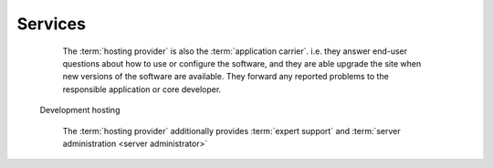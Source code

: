 ========
Services
========

.. glossary::

    Developer service

        One of the services provided by a :term:`development provider`.
        Developer services usually include
        :term:`analysis`,
        :term:`programming`,
        :term:`testing`,
        :term:`deployment`,
        :term:`maintenance` and
        :term:`expert support`.

    Server hosting

      The service provided by a :term:`server provider`.

      In this type of collaboration the :term:`hosting provider` is not responsible for
      :term:`server administration <server administrator>` and  :term:`end-user
      support`. The :term:`site operator` usually organizes their own
      :term:`end-user support` and designates a third-party :term:`server
      administrator`.

    Application hosting

      A variant of :term:`server hosting` where the provider also acts as the
      :term:`application carrier`.
..


        The :term:`hosting provider` is also the :term:`application carrier`.
        i.e. they answer end-user questions about how to use or configure the
        software, and they are able upgrade the site when new versions of the
        software are available. They forward any reported
        problems to the responsible application or core developer.

    Development hosting

        The :term:`hosting provider` additionally provides :term:`expert support` and
        :term:`server administration <server administrator>`

..
  In case of **server hosting** the server operator has two contracts: one with a
  developer and one with a hosting provider.

  Your job is to provide and manage the server where the developer will
  install and maintain Lino. You make sure that the server is available
  and secure. You collaborate with the developer for certain tasks like
  mail server setup.

  You are *not* reponsible for maintaining the system software on that
  server, nor answering end-user questions about how to use or configure
  the software. That's the job of the developer.

  You are able to act as :term:`server administrator`.

  It is also your job to decide whether and when you are able to offer **stable
  hosting** for one or several Lino applications.

  The difference between development and application hosting is that your
  emergency maintainer has grown into an independent maintainer who can
  maintain the system software, give limited end-user support and
  install new versions of the application when the customer asks you to
  do so.  In stable mode, the customer pays more money to you because
  you provide additional services and because they don't need support by
  a developer.  With stable hosting, no external developer has access to
  your customer's server.

  In case of **development hosting** you offer both the hosting and the
  development.


..
    A **master machine** is a virtual machine which hosts one or several
    demo sites on different Lino versions.

    customized for you by a
    developer

    You can set up and maintain a docker server and serve one of the
    dockerfiles maintained by the Lino team.  See e.g.
    https://docs.docker.com/engine/installation/linux/ubuntulinux/

    With Docker hosting the customer is always in stable mode and cannot
    switch to development mode.

    The Lino team plans to start this type of hosting as soon as there is
    a first pilot user.
